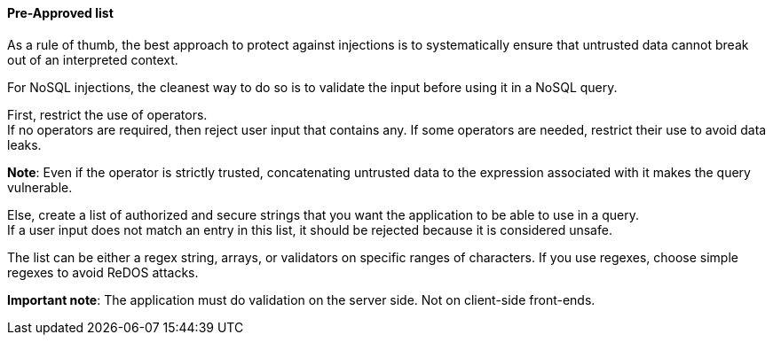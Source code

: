 ==== Pre-Approved list

As a rule of thumb, the best approach to protect against injections is to
systematically ensure that untrusted data cannot break out of an interpreted
context.

For NoSQL injections, the cleanest way to do so is to validate the input before
using it in a NoSQL query.

First, restrict the use of operators. +
If no operators are required, then reject user input that contains any. If some
operators are needed, restrict their use to avoid data leaks.

**Note**: Even if the operator is strictly trusted, concatenating untrusted
data to the expression associated with it makes the query vulnerable.

Else, create a list of authorized and secure strings that you want the
application to be able to use in a query. +
If a user input does not match an entry in this list, it should be rejected
because it is considered unsafe.

The list can be either a regex string, arrays, or validators on specific ranges
of characters. If you use regexes, choose simple regexes to avoid ReDOS
attacks.

*Important note*: The application must do validation on the server side. Not on
client-side front-ends.


